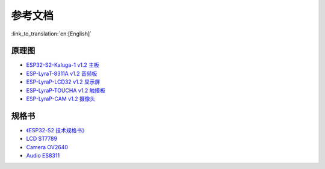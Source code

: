 参考文档
========================

:link_to_translation:`en:[English]`

原理图
----------

- `ESP32-S2-Kaluga-1 v1.2 主板 <../../../_static/esp32-s2-kaluga-1/schematics/SCH_ESP32-S2-KALUGA-1_V1_2_20200325A.pdf>`_
- `ESP-LyraT-8311A v1.2 音频板 <../../../_static/esp32-s2-kaluga-1/schematics/SCH_ESP-LYRAT-8311A_V1_2_20200324A.pdf>`_
- `ESP-LyraP-LCD32 v1.2 显示屏 <../../../_static/esp32-s2-kaluga-1/schematics/SCH_ESP-LYRAP-LCD32_V1_1_20200324A.pdf>`_
- `ESP-LyraP-TOUCHA v1.2 触摸板 <../../../_static/esp32-s2-kaluga-1/schematics/SCH_ESP-LYRAP-TOUCHA_V1.1_20200325A.pdf>`_
- `ESP-LyraP-CAM v1.2 摄像头 <../../../_static/esp32-s2-kaluga-1/schematics/SCH_ESP-LYRAP-CAM_V1_20200302.pdf>`_

规格书
---------

- `《ESP32-S2 技术规格书》 <https://www.espressif.com/sites/default/files/documentation/esp32-s2_datasheet_cn.pdf>`_
- `LCD ST7789 <../../../_static/esp32-s2-kaluga-1/datasheet/LLCD_ST7789.pdf>`_
- `Camera OV2640 <../../../_static/esp32-s2-kaluga-1/datasheet/Camera_OV2640.pdf>`_
- `Audio ES8311 <../../../_static/esp32-s2-kaluga-1/datasheet/Audio_ES8311.pdf>`_
